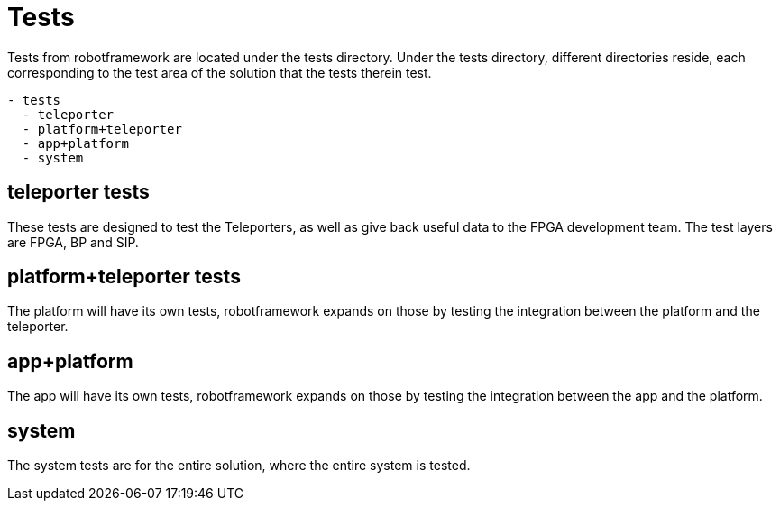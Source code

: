 = Tests

Tests from robotframework are located under the tests directory. Under the tests directory, different directories reside, each corresponding to the test area of the solution that the tests therein test.

----
- tests
  - teleporter
  - platform+teleporter
  - app+platform
  - system
----

== teleporter tests

These tests are designed to test the Teleporters, as well as give back useful data to the FPGA development team. The test layers are FPGA, BP and SIP.

== platform+teleporter tests

The platform will have its own tests, robotframework expands on those by testing the integration between the platform and the teleporter.

== app+platform

The app will have its own tests, robotframework expands on those by testing the integration between the app and the platform.

== system

The system tests are for the entire solution, where the entire system is tested.

